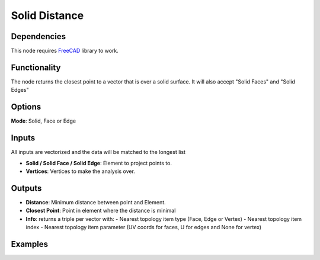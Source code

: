 Solid Distance
==============

Dependencies
------------

This node requires FreeCAD_ library to work.

.. _FreeCAD: ../../solids.rst

Functionality
-------------

The node returns the closest point to a vector that is over a solid surface. It will also accept "Solid Faces" and "Solid Edges"

Options
-------

**Mode**: Solid, Face or Edge

Inputs
------

All inputs are vectorized and the data will be matched to the longest list

- **Solid / Solid Face / Solid Edge**: Element to project points to.
- **Vertices**: Vertices to make the analysis over.

Outputs
-------

- **Distance**: Minimum distance between point and Element.
- **Closest Point**: Point in element where the distance is minimal
- **Info**: returns a triple per vector with:
  - Nearest topology item type (Face, Edge or Vertex)
  - Nearest topology item index
  - Nearest topology item parameter (UV coords for faces, U for edges and None for vertex)


Examples
--------

.. image:: https://raw.githubusercontent.com/vicdoval/sverchok/docs_images/images_for_docs/solid/points_inside_solid/points_inside_solid_blender_sverchok_example.png

.. image:: https://raw.githubusercontent.com/vicdoval/sverchok/docs_images/images_for_docs/solid/points_inside_solid/points_inside_solid_blender_sverchok_example_01.png
